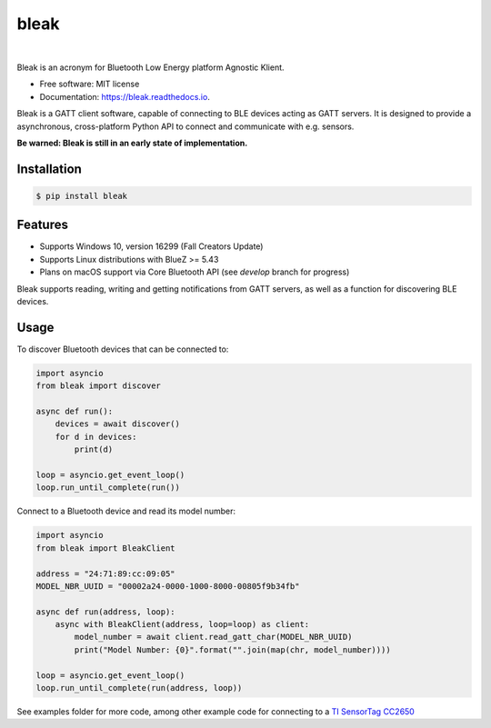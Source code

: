 =====
bleak
=====

.. image:: https://www.dropbox.com/s/fm0670e9yrmwr5t/Bleak_logo.png?raw=1
    :target: https://github.com/hbldh/bleak
    :alt: Bleak Logo
    :scale: 50%

|

.. image:: https://img.shields.io/pypi/v/bleak.svg
    :target: https://pypi.python.org/pypi/bleak

.. image:: https://img.shields.io/travis/hbldh/bleak.svg
    :target: https://travis-ci.org/hbldh/bleak

.. image:: https://ci.appveyor.com/api/projects/status/ujrddq7n2uqqy3bh?svg=true
    :target: https://ci.appveyor.com/project/hbldh/bleak

.. image:: https://readthedocs.org/projects/bleak/badge/?version=latest
    :target: https://bleak.readthedocs.io/en/latest/?badge=latest
    :alt: Documentation Status

.. image:: https://pyup.io/repos/github/hbldh/bleak/shield.svg
     :target: https://pyup.io/repos/github/hbldh/bleak/
     :alt: Updates


Bleak is an acronym for Bluetooth Low Energy platform Agnostic Klient.

* Free software: MIT license
* Documentation: https://bleak.readthedocs.io.

Bleak is a GATT client software, capable of connecting to BLE devices
acting as GATT servers. It is designed to provide a asynchronous,
cross-platform Python API to connect and communicate with e.g. sensors.

**Be warned: Bleak is still in an early state of implementation.**

Installation
------------

.. code-block:: bash

    $ pip install bleak

Features
--------

* Supports Windows 10, version 16299 (Fall Creators Update)
* Supports Linux distributions with BlueZ >= 5.43
* Plans on macOS support via Core Bluetooth API (see `develop` branch for progress)

Bleak supports reading, writing and getting notifications from
GATT servers, as well as a function for discovering BLE devices.

Usage
-----

To discover Bluetooth devices that can be connected to:

.. code-block:: python

    import asyncio
    from bleak import discover

    async def run():
        devices = await discover()
        for d in devices:
            print(d)

    loop = asyncio.get_event_loop()
    loop.run_until_complete(run())


Connect to a Bluetooth device and read its model number:

.. code-block:: python

    import asyncio
    from bleak import BleakClient

    address = "24:71:89:cc:09:05"
    MODEL_NBR_UUID = "00002a24-0000-1000-8000-00805f9b34fb"

    async def run(address, loop):
        async with BleakClient(address, loop=loop) as client:
            model_number = await client.read_gatt_char(MODEL_NBR_UUID)
            print("Model Number: {0}".format("".join(map(chr, model_number))))

    loop = asyncio.get_event_loop()
    loop.run_until_complete(run(address, loop))


See examples folder for more code, among other example code for connecting to a
`TI SensorTag CC2650 <http://www.ti.com/ww/en/wireless_connectivity/sensortag/>`_
